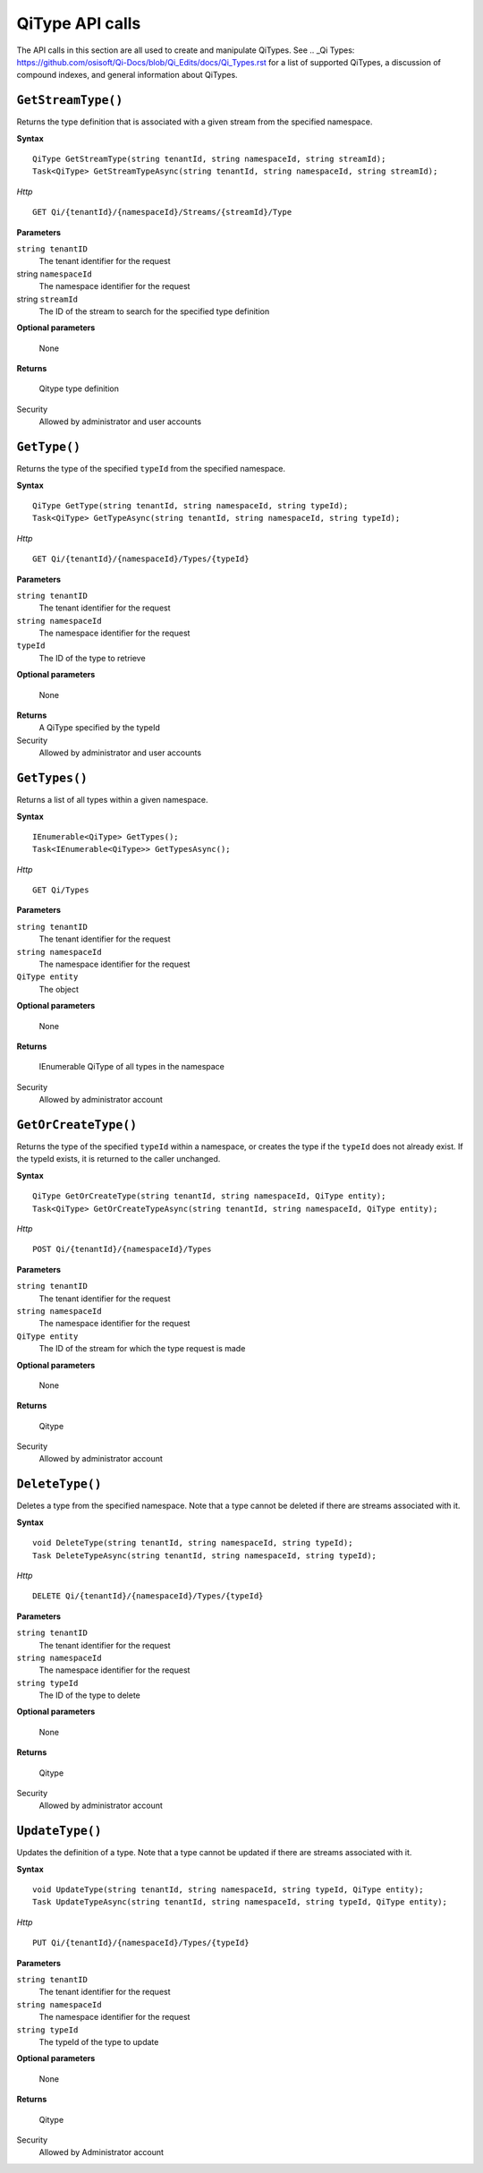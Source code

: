 QiType API calls
==================

The API calls in this section are all used to create and manipulate QiTypes. See .. _Qi Types: https://github.com/osisoft/Qi-Docs/blob/Qi_Edits/docs/Qi_Types.rst for a list of supported QiTypes, a discussion of compound indexes, and general information about QiTypes. 

``GetStreamType()``
----------------

Returns the type definition that is associated with a given stream from the specified namespace.

**Syntax**

::

    QiType GetStreamType(string tenantId, string namespaceId, string streamId);
    Task<QiType> GetStreamTypeAsync(string tenantId, string namespaceId, string streamId);

*Http*
::

    GET Qi/{tenantId}/{namespaceId}/Streams/{streamId}/Type


**Parameters**

``string tenantID``
  The tenant identifier for the request
string ``namespaceId``
  The namespace identifier for the request
string ``streamId``
  The ID of the stream to search for the specified type definition

**Optional parameters**

    None

**Returns**

  Qitype type definition


Security
  Allowed by administrator and user accounts


``GetType()``
----------------

Returns the type of the specified ``typeId`` from the specified namespace. 

**Syntax**

::

    QiType GetType(string tenantId, string namespaceId, string typeId);
    Task<QiType> GetTypeAsync(string tenantId, string namespaceId, string typeId);

*Http*

::

    GET Qi/{tenantId}/{namespaceId}/Types/{typeId}

**Parameters**

``string tenantID``
  The tenant identifier for the request
``string namespaceId``
  The namespace identifier for the request
``typeId``
  The ID of the type to retrieve

**Optional parameters**

  None
  
**Returns**
  A QiType specified by the typeId

Security
  Allowed by administrator and user accounts


``GetTypes()``
----------------

Returns a list of all types within a given namespace. 

**Syntax**

::

    IEnumerable<QiType> GetTypes();
    Task<IEnumerable<QiType>> GetTypesAsync();

*Http*

::

    GET Qi/Types


**Parameters**

``string tenantID``
  The tenant identifier for the request
``string namespaceId``
  The namespace identifier for the request
``QiType entity``
  The object

**Optional parameters**

  None

**Returns**

  IEnumerable QiType of all types in the namespace


Security
  Allowed by administrator account


``GetOrCreateType()``
----------------

Returns the type of the specified ``typeId`` within a namespace, or creates the type if the ``typeId`` does not already exist. If the typeId exists, it is returned to the caller unchanged. 


**Syntax**

::

    QiType GetOrCreateType(string tenantId, string namespaceId, QiType entity);
    Task<QiType> GetOrCreateTypeAsync(string tenantId, string namespaceId, QiType entity);

*Http*

::

    POST Qi/{tenantId}/{namespaceId}/Types



**Parameters**

``string tenantID``
  The tenant identifier for the request
``string namespaceId``
  The namespace identifier for the request
``QiType entity``
  The ID of the stream for which the type request is made

**Optional parameters**

  None

**Returns**

  Qitype


Security
  Allowed by administrator account


``DeleteType()``
----------------

Deletes a type from the specified namespace. Note that a type cannot be deleted if there are streams associated with it.

**Syntax**

::

    void DeleteType(string tenantId, string namespaceId, string typeId);
    Task DeleteTypeAsync(string tenantId, string namespaceId, string typeId);

*Http*

::

    DELETE Qi/{tenantId}/{namespaceId}/Types/{typeId}



**Parameters**

``string tenantID``
  The tenant identifier for the request
``string namespaceId``
  The namespace identifier for the request
``string typeId``
  The ID of the type to delete

**Optional parameters**

  None

**Returns**

  Qitype


Security
  Allowed by administrator account


``UpdateType()``
----------------

Updates the definition of a type. Note that a type cannot be updated if there are streams associated with it.

**Syntax**

::

    void UpdateType(string tenantId, string namespaceId, string typeId, QiType entity);
    Task UpdateTypeAsync(string tenantId, string namespaceId, string typeId, QiType entity);

*Http*

::

    PUT Qi/{tenantId}/{namespaceId}/Types/{typeId}


**Parameters**

``string tenantID``
  The tenant identifier for the request
``string namespaceId``
  The namespace identifier for the request
``string typeId``
  The typeId of the type to update

**Optional parameters**

  None

**Returns**

  Qitype

Security
  Allowed by Administrator account
